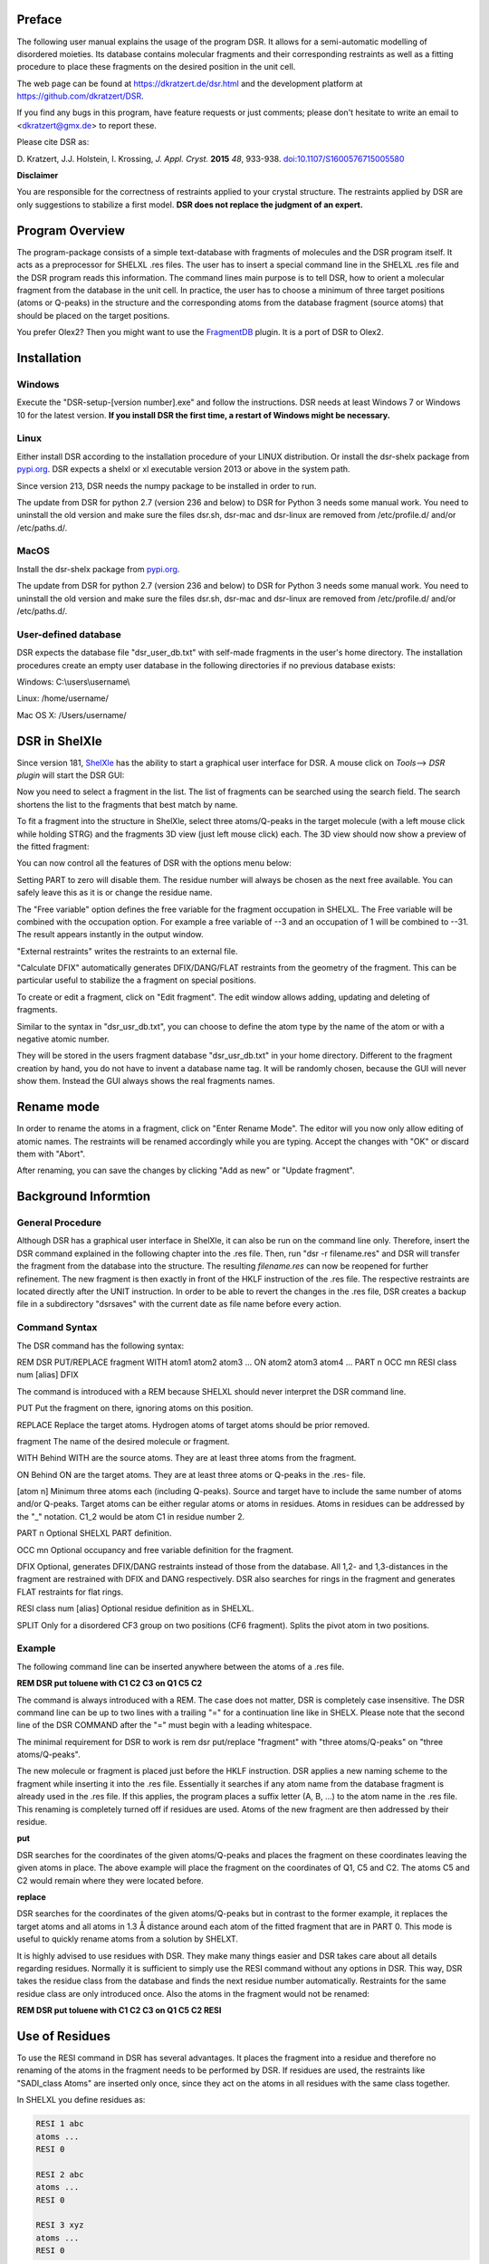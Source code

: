 
Preface
*******

The following user manual explains the usage of the program DSR. It
allows for a semi-automatic modelling of disordered moieties. Its
database contains molecular fragments and their corresponding restraints
as well as a fitting procedure to place these fragments on the desired
position in the unit cell.

The web page can be found at `<https://dkratzert.de/dsr.html>`_ and the
development platform at `<https://github.com/dkratzert/DSR>`_.

If you find any bugs in this program, have feature requests or just
comments; please don't hesitate to write an email to <dkratzert@gmx.de>
to report these.

Please cite DSR as:

D. Kratzert, J.J. Holstein, I. Krossing, *J. Appl. Cryst.*
**2015** *48*, 933-938.
`doi:10.1107/S1600576715005580 <http://scripts.iucr.org/cgi-bin/paper?S1600576715005580>`_


**Disclaimer**

You are responsible for the correctness of restraints applied to your
crystal structure. The restraints applied by DSR are only suggestions to
stabilize a first model. **DSR does not replace the judgment of an
expert.**

Program Overview
****************

The program-package consists of a simple text-database with fragments of
molecules and the DSR program itself. It acts as a preprocessor for
SHELXL .res files. The user has to insert a special command line in the
SHELXL .res file and the DSR program reads this information. The command
lines main purpose is to tell DSR, how to orient a molecular fragment
from the database in the unit cell. In practice, the user has to choose
a minimum of three target positions (atoms or Q-peaks) in the structure
and the corresponding atoms from the database fragment (source atoms)
that should be placed on the target positions.

You prefer Olex2? Then you might want to use
the `FragmentDB <https://www.xs3.uni-freiburg.de/research/fragmentdb>`_ plugin.
It is a port of DSR to Olex2.


Installation
************

Windows
=======

Execute the "DSR-setup-[version number].exe" and follow the
instructions.
DSR needs at least Windows 7 or Windows 10 for the latest version.
**If you install DSR the first time, a restart of Windows
might be necessary.**

Linux
=====

Either install DSR according to
the installation procedure of your LINUX distribution. Or install the
dsr-shelx package from `pypi.org <https://pypi.org/project/dsr-shelx/>`_.
DSR expects a shelxl or xl executable version 2013 or above in the
system path.

Since version 213, DSR needs the numpy package to be installed in order
to run.

The update from DSR for python 2.7 (version 236 and below) to DSR for Python 3
needs some manual work. You need to uninstall the old version and make sure the
files dsr.sh, dsr-mac and dsr-linux are removed from /etc/profile.d/ and/or
/etc/paths.d/.

MacOS
=====

Install the dsr-shelx package from `pypi.org <https://pypi.org/project/dsr-shelx/>`_.

The update from DSR for python 2.7 (version 236 and below) to DSR for Python 3
needs some manual work. You need to uninstall the old version and make sure the
files dsr.sh, dsr-mac and dsr-linux are removed from /etc/profile.d/ and/or
/etc/paths.d/.


User-defined database
=====================

DSR expects the database file "dsr_user_db.txt" with
self-made fragments in the user's home directory. The installation
procedures create an empty user database in the following directories if
no previous database exists:

Windows: C:\\users\\username\\

Linux: /home/username/

Mac OS X: /Users/username/


DSR in ShelXle
**************

Since version 181, `ShelXle <http://www.shelxle.org>`_
has the ability to start a graphical user interface for DSR. A mouse
click on *Tools*--\> *DSR plugin* will start the DSR GUI:

.. image:: images/media/image1.png
  :width: 100%
  :alt: Start plugin

.. image:: images/media/image2.png
  :width: 100%
  :alt: DSR Window


Now you need to select a fragment in the list. The list of fragments
can be searched using the search field. The search shortens the list
to the fragments that best match by name.

To fit a fragment into the structure in ShelXle, select three
atoms/Q-peaks in the target molecule (with a left mouse click while
holding STRG) and the fragments 3D view (just left mouse click) each.
The 3D view should now show a preview of the fitted fragment:

.. image:: images/media/image3.png
  :width: 100%
  :alt: Fragment fit

You can now control all the features of DSR with the options menu below:

.. image:: images/media/image4.png
  :width: 100%
  :alt: Options

Setting PART to zero will disable them. The residue number will always
be chosen as the next free available. You can safely leave this as it is
or change the residue name.

The "Free variable" option defines the free variable for the fragment
occupation in SHELXL. The Free variable will be combined with the
occupation option. For example a free variable of --3 and an occupation
of 1 will be combined to --31. The result appears instantly in the output
window.

"External restraints" writes the restraints to an external file.

"Calculate DFIX" automatically generates DFIX/DANG/FLAT restraints from
the geometry of the fragment. This can be particular useful to stabilize
the a fragment on special positions.

.. image:: images/media/image5.png
  :width: 100%
  :alt: Start plugin

To create or edit a fragment, click on \"Edit fragment\". The edit
window allows adding, updating and deleting of fragments.

Similar to the syntax in \"dsr_usr_db.txt\", you can choose to define
the atom type by the name of the atom or with a negative atomic number.

They will be stored in the users fragment database \"dsr_usr_db.txt\" in
your home directory. Different to the fragment creation by hand, you do
not have to invent a database name tag. It will be randomly chosen,
because the GUI will never show them. Instead the GUI always shows the
real fragments names.

Rename mode
***********

In order to rename the atoms in a fragment, click on "Enter Rename Mode". The
editor will you now only allow editing of atomic names. The restraints
will be renamed accordingly while you are typing. Accept the changes
with "OK" or discard them with "Abort".

After renaming, you can save the changes by clicking "Add as new" or
"Update fragment".

.. image:: images/media/image6.png
  :width: 100%
  :alt: Rename mode


Background Informtion
*********************

General Procedure
=================

Although DSR has a graphical user interface in ShelXle, it can also be run on
the command line only. Therefore, insert the DSR command explained in
the following chapter into the .res file. Then, run
"dsr -r filename.res" and DSR will transfer the fragment from the
database into the structure. The resulting *filename.res* can now be
reopened for further refinement. The new fragment is then exactly in
front of the HKLF instruction of the .res file. The respective
restraints are located directly after the UNIT instruction. In order to
be able to revert the changes in the .res file, DSR creates a backup
file in a subdirectory \"dsrsaves\" with the current date as file name
before every action.

Command Syntax
==============

The DSR command has the following syntax:

REM DSR PUT/REPLACE fragment WITH atom1 atom2 atom3 \... ON atom2 atom3
atom4 \... PART n OCC mn RESI class num \[alias\] DFIX

The command is introduced with a REM because SHELXL should never
interpret the DSR command line.

PUT Put the fragment on there, ignoring atoms on this position.

REPLACE Replace the target atoms. Hydrogen atoms of target atoms should
be prior removed.

fragment The name of the desired molecule or fragment.

WITH Behind WITH are the source atoms. They are at least three atoms
from the fragment.

ON Behind ON are the target atoms. They are at least three atoms or
Q-peaks in the .res- file.

\[atom n\] Minimum three atoms each (including Q-peaks). Source and
target have to include the same number of atoms and/or Q-peaks. Target
atoms can be either regular atoms or atoms in residues. Atoms in
residues can be addressed by the "\_" notation. C1_2 would be atom C1 in
residue number 2.

PART n Optional SHELXL PART definition.

OCC mn Optional occupancy and free variable definition for the fragment.

DFIX Optional, generates DFIX/DANG restraints instead of those from the
database. All 1,2- and 1,3-distances in the fragment are restrained with
DFIX and DANG respectively. DSR also searches for rings in the fragment
and generates FLAT restraints for flat rings.

RESI class num \[alias\] Optional residue definition as in SHELXL.

SPLIT Only for a disordered CF3 group on two positions (CF6 fragment).
Splits the pivot atom in two positions.

Example
=======

The following command line can be inserted anywhere between the atoms of
a .res file.

**REM DSR put toluene with C1 C2 C3 on Q1 C5 C2**

The command is always introduced with a REM. The case does not matter,
DSR is completely case insensitive. The DSR command line can be up to
two lines with a trailing \"=\" for a continuation line like in SHELX.
Please note that the second line of the DSR COMMAND after the \"=\" must
begin with a leading whitespace.

The minimal requirement for DSR to work is rem dsr put/replace
"fragment" with "three atoms/Q-peaks" on "three atoms/Q-peaks".

The new molecule or fragment is placed just before the HKLF instruction.
DSR applies a new naming scheme to the fragment while inserting it into
the .res file. Essentially it searches if any atom name from the
database fragment is already used in the .res file. If this applies, the
program places a suffix letter (A, B, \...) to the atom name in the .res
file. This renaming is completely turned off if residues are used. Atoms
of the new fragment are then addressed by their residue.

**put**

DSR searches for the coordinates of the given atoms/Q-peaks and
places the fragment on these coordinates leaving the given atoms in
place. The above example will place the fragment on the coordinates of
Q1, C5 and C2. The atoms C5 and C2 would remain where they were located
before.

**replace**

DSR searches for the coordinates of the given atoms/Q-peaks
but in contrast to the former example, it replaces the target atoms and
all atoms in 1.3 Å distance around each atom of the fitted fragment that
are in PART 0. This mode is useful to quickly rename atoms from a
solution by SHELXT.

It is highly advised to use residues with DSR. They make many things
easier and DSR takes care about all details regarding residues. Normally
it is sufficient to simply use the RESI command without any options in
DSR. This way, DSR takes the residue class from the database and finds
the next residue number automatically. Restraints for the same residue
class are only introduced once. Also the atoms in the fragment would not
be renamed:

**REM DSR put toluene with C1 C2 C3 on Q1 C5 C2 RESI**

Use of Residues
***************

To use the RESI command in DSR has several advantages. It places the
fragment into a residue and therefore no renaming of the atoms in the
fragment needs to be performed by DSR. If residues are used, the
restraints like \"SADI_class Atoms\" are inserted only once, since they
act on the atoms in all residues with the same class together.

In SHELXL you define residues as:

.. code-block:: text

    RESI 1 abc
    atoms ...
    RESI 0

    RESI 2 abc
    atoms ...
    RESI 0

    RESI 3 xyz
    atoms ...
    RESI 0


A big plus is that you can use restraints like \"SAME_class C1 \> C20\".
This command will apply a SAME restraint to all residues in class.
A single atom inside a residue is now addressed with Atom_number, like
\"DFIX 1.5 C1_2 C3_0\". Generally, residue 0 includes all atoms outside
of residues.

Residues are especially useful if the same moiety is repeated several
times in a crystal structure. And that is what DSR is intended for!
Different moieties of the same residue class are distinguished by
different residue numbers. A residue number must be unique in a .res
file. The DSR command RESI without any further options is usually the
best practice. DSR then uses the residue class name from the database
and finds the next free residue number by itself. But the user can also
specify a particular residue class and/or number after the RESI command,
if desired.

Please be aware that SIMU behaves special with residues. Let's assume we
have a disordered phenyl group on two positions where the two rings are
slightly rotated along their bond to the next part of the molecule
(Figure 1):

.. image:: images/media/image7.png
  :width: 100%
  :alt: Two rings

DSR introduces, among others, the restraint "SIMU_BENZ C1 \> C6". This
is not wrong, but still not enough in every case, because SHELXL only
generates SIMU restraints inside each residue. In this case, it
generates "SIMU C1_1 C2_1 C3_1 C4_1 C5_1 C6_1" and "SIMU C1_2 C2_2 C3_2
C4_2 C5_2 C6_2". But because of the close proximity and the small
rotational movement we can assume that the thermal parameter in both
disorder parts are more equal. Therefore, we have to include all
involved atoms explicitly in one SIMU command: "SIMU C1_1 \> C6_1 C1_2
\> C6_2". This can possibly be optimized by more than one SIMU and
different values for the standard deviation and dmax, e.g. "SIMU 0.02
0.04 0.5 atoms" and "SIMU 0.04 0.08 1.3 atoms" (Figure 2).

.. image:: images/media/image8.png
  :width: 100%
  :alt: Start plugin

The RESI option of DSR can be used in three ways:

1)  If only a RESI command is given (best practice), the residue class
    is taken from the database entry and the residue number is
    automatically generated.

2)  If RESI with only a number is given, DSR takes the residue class
    from the database with the given number.

3)  RESI with a number and a class overwrites the information from the
    database and gives complete control over the residue.

A given class, number or alias always overwrites the information of the
database.

The manual on the SHELX website gives more detailed
information about residues: `http://shelx.uni-ac.gwdg.de/SHELX/wikis.php <http://shelx.uni-ac.gwdg.de/SHELX/wikis.php>`_

Common Problems with residues
=============================

When using residues you may encounter the following warning from SHELXL:

\*\* No match for C1A C2A in SIMU \*\*

These errors are most likely due to a different arrangement of atoms
within the same residue class or to a different number of atoms within
the same class.

Residues of same class always have to have the same arrangement of atoms
and the same number of atoms!

For example

.. code-block:: text

    SIMU_foo C1 > C3

    RESI 1 foo
    C1 1 ...
    C2 1 ...
    C3 1 ...

    RESI 2 foo
    PART 1 21
    C1 1 ...
    C2 1 ...
    C3 1 ...
    PART 2
    C1A 1 ...
    C2A 1 ...
    C3A 1 ...
    PART 0
    RESI 0

would produce the above error, because RESI 2 has six atoms and RESI 1 only three.

You can get rid of the error if you move the **PART 2** out of the
residue. Therefore, move **RESI 0** before **PART 2**:

.. code-block:: text

    SIMU_foo C1 > C3

    RESI 1 foo
    C1 1 ...
    C2 1 ...
    C3 1 ...

    RESI 2 foo
    PART 1 21
    C1 1 ...
    C2 1 ...
    C3 1 ...
    RESI 0

    PART 2
    C1A 1 ...
    C2A 1 ...
    C3A 1 ...
    PART 0

Here, RESI 1 and RESI 2 have the same number of atoms and the atoms of PART 2 are
irrelevant for the residues.

Command line Syntax
===================

Following options are available in the Windows or Unix command line to
control the behavior of DSR:


usage: dsr \[-h\] \[-r \"res file\"\] \[-re \"res file\"\] \[-e
\"fragment\"\] \[-c \"fragment\"\] \[-t\] \[-i \"tgz file\"\] \[-l\]
\[-n\]

optional arguments:

--h, \--help Show a help message and exit.

--r \"res file\" res file with DSR command. Usually this option is used
to process the SHELXL file with DSR.

--re \"res file\" Same as \"-r\", but a file called dsr_class_name.dfx
or dsr_class_number_name.dfx is written which includes the restraints
for the fragment for the .res file \"name\" in the residue \"class\" and
\"number\".

--e \"fragment\" Exports a fragment from the database to the file
\[fragment\].res. It includes the minimal requirements to view the
fragment in a 3D molecule viewer. If a PLATON executable and ImageMagic
installation is in the system path, it also creates a .png-picture of
the molecule.

--c \"fragment\" Exports the fragment to the clipboard with Cartesian
coordinates. This fragment can for example be used for modelling in the
program Olex2.

--t Inverts the current fragment. Available for fragment fit, import and
export.

--I \"GRADE file\" Imports a molecular fragment from .tgz file of the
Grade server http://grade.globalphasing.org/ into the dsr_usr_db.txt.

--l Displays all fragments in the database with the line numbers where
they occur.

--s \"string\" Search the database for given string.

--g Keep the fragment as rigid group (AFIX 9). The fragment will only
move as a whole. Restraints will be omitted.

--u Updates DSR to the most recent version if any available. (In Linux,
you need super-user rights to perform an update)

--n Only transfers the fragment. The fragment fit after the fragment
transfer is disabled.

Database Format Definition
==========================

The database format was deliberately kept very simple. It consists of a
system database in the dsr_db.txt and a user database in the
dsr_user_db.txt. The system database is overwritten with every new
program install while the user database will always stay untouched. So
the user can easily add new fragments to its own dsr_user_db.txt
database. The syntax mainly follows the SHELXL syntax:

.. code-block:: text

    <fragment name>                <- Start tag
    RESI class                     <- Required, defines the residue name of db entry.
    restraints                     <- Any restraints and comments following the
                                      SHELXL syntax.
                                      You must enter at least one restraint!
                                      e.g. RIGU C1 > C7
    FRAG 17 a b c alpha beta gamma <- FRAG card with AFIX number and cell parameters.

    Atom sfac-number coordinates   <- One isotropic atom per line following SHELX syntax:

    O1  1 1.2345 0.6734 0.8352     <- Either the atom type is recognized by the atom name
                                      for positive Numbers in the second column.
    C1 -6 0.2683 0.4783 0.1616     <- Or the atom type is defined by the negative atomic
                                      number in the second column.

    </fragment name>               <- End tag. Same as start tag but with a slash.

- Anything not being an atom after FRAG is ignored.

- Fragment names CF3, CF6 and CF9 are reserved by DSR. Do not attempt
  to use them in database entries.

- Only lines beginning with valid SHELXL instructions are allowed in
  the header.

- Anything behind the 5th column in the atom list is ignored.

- Long lines can be wrapped with an equal sign (=) and a space
  character in the next line like in SHELXL, but the can also be of any
  length. All lines will be wrapped to fit in the SHELXL file
  automatically.

Database Example
================

A usual database entry looks like the following:

.. code-block:: text

    <Toluene>
    rem CCDC: BUWME
    rem Name: Toluene, C7H8
    RESI TOL
    SAME C2 > C6 C1
    SAME C1 C6 < C2 C7
    HFIX 137 C7
    FLAT C1 > C7
    SIMU C1 > C7
    RIGU C1 > C7

    FRAG 17 11.430 12.082 15.500 106.613 100.313 90.68
    C1 1 0.268330 0.478380 0.161680
    C2 1 0.205960 0.555770 0.217990
    C3 1 0.249400 0.600760 0.310040
    C4 1 0.357300 0.568990 0.348900
    C5 1 0.420800 0.492470 0.294060
    C6 1 0.376630 0.447580 0.201340
    C7 1 0.221500 0.430400 0.060360
    </TOLUENE>

The restraints applied by DSR might be stricter than necessary. After
introduction of a new fragment, the refinement can be proceeded as
usual. In the course of you should review the restraints. Modifications
to database fragments should always be done in the dsr_user_db.txt and
not in the dsr_db.txt. The user database will not be overwritten during
updates. The fragment names must be unique in both databases. Every
valid restraints from SHELXL can be used, even HFIX is possible.



The syntax follows the SHELXL syntax. All entries between the start tag
<Toluene> and the FRAG command are considered as the database entry
header. Comments can be introduced with REM. All lines with non-SHELX
commands are ignored.

If a "rem Name:" statement is given, the name after this statement is
printed in the list of available fragments.

After FRAG until the end tag </TOLUENE> only atoms with SHELX syntax
are accepted.

Step by Step Working Example (command line)
*******************************************

You can find the following example in the DSR install directory. This
example explains the procedures of using DSR via the command line. You
can also use the graphical user interface for DSR in ShelXle if you do
not like to type DSR commands (see chapter *ShelXle Integration*).

Step 0
======

-   Open "p21c.res".
-   Residue number 3 turns out to be a part of a disorder.
-   Apply a PART and the free variable 2 to this residue with "PART 1
    21":

.. image:: images/media/image9.png
  :width: 100%
  :alt: p321.res

.. code-block:: text

    RESI 3 CCF3
    PART 1 21
    O1   3   0.156860 0.210330 0.529750   21.00000   0.05000
    C1   1   0.198400 0.149690 0.543840   21.00000   0.05000
    C2   1   0.283540 0.125060 0.490330   21.00000   0.05000
    F1   4   0.357580 0.075160 0.511570   21.00000   0.05000
    F2   4   0.359970 0.170660 0.471080   21.00000   0.05000
    F3   4   0.212170 0.104000 0.438130   21.00000   0.05000
    C3   1   0.086960 0.103360 0.549830   21.00000   0.05000
    F4   4   0.118510 0.041260 0.547430   21.00000   0.05000
    F5   4  -0.003540 0.114200 0.501240   21.00000   0.05000
    F6   4   0.032040 0.112650 0.606550   21.00000   0.05000
    C4   1   0.279960 0.152770 0.609930   21.00000   0.05000
    F7   4   0.222220 0.188240 0.652750   21.00000   0.05000
    F8   4   0.297220 0.093900 0.636590   21.00000   0.05000
    F9   4   0.395450 0.177140 0.602220   21.00000   0.05000
    PART 0
    RESI 0

Step 1
======

-   Now you can insert the command line for DSR after the residue 3.

-   The command is

    **rem dsr put oc(cf3)3 with O1 c1 c2 on O1_3 C1_3 Q11 part 2 occ -21
    resi**

    to place the fragment **OC(CF3)3** on the position of **O1_3 C1_3
    q11**.

-   In addition we want to have the fragment in a **PART 2** with the
    **occupancy** of **−21** and in a **residue**. DSR automatically
    finds a free residue number and uses a residue name from the
    database. All these options are placed in one line. As usual in
    SHELXL, lines longer than 80 characters can be continued with \"=\"
    at the end and a whitespace before the first character in the next
    line.

-   Save the res file after editing.

Step 2
======

-   Now run \"dsr -r p21c.res\" on the Windows/Unix command line.

-   DSR will run over the res file, insert the fragment and makes a
    refinement with "L.S. 0". This finally inserts the fragment. You can
    see the status before the refinement in the "p21c_step2.ins" file.

.. code-block:: text

    D:\\tmp\\example\>dsr -r p21c.res

    --------------------------------- D S R -- v208 --------------------------
    No residue number was given. Using residue number 5.
    Inserting oc(cf3)3 into res File.
    Source atoms: O1, C1, C2
    Target atoms: O1_3, C1_3, Q11
    RESI instruction is enabled. Leaving atom numbers as they are.
    Fragment atom names: O1, C1, C2, F1, F2, F3, C3, F4, F5, F6, C4, F7, F8, F9
    -----------------------------------------------------------------------------
    Running SHELXL with \"c:\\bn\\sxtl\\xl.exe -b3000 p21c\" and \"L.S. 0\"
    SHELXL Version 2014/7
    wR2 = 0.5454
    GooF = 6.4660
    R1 = 0.2101
    Runtime: 0.3 s
    DSR run complete.

-   Reopen the resulting res file.

Step 3
======

-   The fragment turned out to be successfully fitted on its desired
    position:

.. image:: images/media/image10.png
  :width: 100%
  :alt: Result step 3

-   The previously used DSR command line is now removed
    and will not be recognized by DSR again.

Step 4
======

-   Do the same procedure from step 1 onwards to refine the second
    disorder.

-   The final model of the anion should look like this:


.. image:: images/media/image11.png
  :width: 100%
  :alt: Result step 4

-   Now you can add/remove additional restraints and further refine the
    structure as usual. Already existing restraints for an existing
    residue class will not be inserted again, because they already act
    for all residues together (with SADI_CCF3 for example).

-   A good assumption for the model would also be that all Al--O
    distances are the same. Therefore, we should add the restraint\
    SADI Al1_0 O1_1 Al1_0 O1_2 Al1_0 O1_3 Al1_0 O1_4 Al1_0 O1_5 Al1_0
    O1_6

-   The central oxygen and carbon atoms of the disordered perfluorinated
    tert-butyl alcohol group are now in close proximity. Therefore, it
    is a good idea to safe parameters and stabilize their ADPs with an
    EADP constraint:

.. code-block:: text

    EADP C1_3 C1_5
    EADP O1_5 O1_3
    EADP C1_6 C1_4
    EADP O1_4 O1_6

-   After ten cycles of refinement, the structure should produce an R1
    of 4% and should have no bigger residual density features left over
    (0.30 eÅ:sup:`-3` level):


.. image:: images/media/image12.png
  :width: 100%
  :alt: Start plugin

Import fragments from GRADE
***************************

GRADE from Global Phasing Ltd. http://grade.globalphasing.org is a
ligand restraint generator whose main source of restraint information is
the Cambridge Structural Database (CSD) of small-molecule crystal
structures, queried using the MOGUL program developed by the CCDC. Where
small-molecule information is lacking, Grade uses quantum chemical
procedures to obtain the restraint values.

Fragments obtained by GRADE can be imported to DSR with the --i command
line option. The GRADE server outputs a .tgz file including several
files. Execution of "dsr --i filename.tgz" will import a GRADE fragment
from these files. The fragment gets imported to the "dsr-user-db.txt" in
the DSR program directory. You also might need to change the fragment
and residue name after the import. The best way is to supply the GRADE
server with a .mol2 file. This way you can choose the atom names and
their sorting yourself. mol2 files can be generated if you create a
molecule with Avogadro (save as .res file)
<http://sourceforge.net/projects/avogadro/> then you must rename the
atoms and open the res file with mercury
<http://www.ccdc.cam.ac.uk/Solutions/CSDSystem/Pages/Mercury.aspx>.
Mercury can now save a .mol2 file for GRADE.

CF\ :sub:`3`\ -Groups
*********************

DSR is able to generate CF\ :sub:`3`\  groups with the respective restraints
automatically. In contrast to the other fragments, for modelling of
CF\ :sub:`3`\  groups with DSR you only need to define one single target atom (a
carbon atom). The CF\ :sub:`3`\  group can be modeled either as ordered group on
one position (like an AFIX 130 would do), as well as a disordered group
on two or three positions. The respective fragment names are CF3, CF6
and CF9. In ShelXle, select the respective carbon atom, and click the
"fit fragment" button. On the command line, a disordered CF\ :sub:`3`\  group on
three positions would be modelled using:

REM DSR put CF9 on C1

The result is the following plus the respective free variables added to
the FVAR line.

.. code-block:: text

    REM CF3 group made by DSR:
    SUMP 1 0.0001 1 2 1 3 1 4
    SADI 0.02 C1 F1B C1 F2B C1 F3B C1 F4B C1 F5B C1 F6B C1 F7B C1 F8B C1 F9B
    SADI 0.04 F1B F2B F2B F3B F3B F1B F4B F5B F5B F6B F6B F4B F7B F8B F8B F9B =
    F9B F7B
    SADI 0.1 C2 F1B C2 F2B C2 F3B C2 F4B C2 F5B C2 F6B C2 F7B C2 F8B C2 F9B
    RIGU C2 C1 F1B > F9B

    PART 1 21
    F1B  3  0.128560  -0.462510  0.547150  11.00000  0.04
    F2B  3  0.047696  -0.372991  0.451178  11.00000  0.04
    F3B  3  0.040064  -0.244730  0.559034  11.00000  0.04
    PART 2 31
    F4B  3  0.118185  -0.486145  0.500565  11.00000  0.04
    F5B  3  0.020565  -0.289148  0.471484  11.00000  0.04
    F6B  3  0.077571  -0.304938  0.585313  11.00000  0.04
    PART 3 41
    F7B  3  0.086249  -0.450791  0.462663  11.00000  0.04
    F8B  3  0.017551  -0.238494  0.514080  11.00000  0.04
    F9B  3  0.112520  -0.390946  0.580619  11.00000  0.04
    PART 0

Existing fluorine atoms connected to the respective carbon atom will be
deleted by DSR beforehand.

If you like DFIX instead of SADI, add DFIX to the DSR command line:

REM DSR put CF9 on C1 DFIX

The special command SPLIT in combination with the CF6 fragment tries to
split the target carbon atom in two positions. The coordinates of the
two positions are the principal axes of the carbon atom ellipsoid in its
longest direction. The restraints will be adjusted accordingly.


.. image:: images/media/image13.png
  :width: 100%
  :alt: Residual electron density


.. image:: images/media/image14.png
  :width: 100%
  :alt: Result

You should never use CF9 just because it is possible! Often CF6 is
sufficient. CF9 often just uses more least-squares parameters without
improving the model.

You can try the above example with the structure "p21n_cf3.res" located
in the example directory of DSR. At the end of the file, there is
already a command line to place a CF\ :sub:`3`\  group on C22.

Tips and Tricks
***************

-   You can quickly rename molecular moieties using DSR in the replace
    mode. This is useful directly after the solution with SHELXT for
    example. In the replace mode, DSR replaces all atoms that are in
    PART 0 and that are 1.3 Å near the atoms of the placed fragment.
    Using replace mode prevents you from renaming every single atom.

-   You want to know typical bond lengths of fragments included in the
    DSR database? Export the respective fragment and either see 1,2 and
    1,3 distances in the restraints lists or let the SHELX GUI of your
    choice find out any distance of the respective atoms.

-   The command "dsr --l" will tell you about errors in the fragment
    database in case you created a frag­ment yourself and made a mistake.

-   The ShelXle interface allows you to edit or create fragments. In the
    rename mode, you can rename atoms of a fragment and their respective
    restraints.

-   In ShelXle, it is not necessary to do anything special for atoms on
    special positions anymore. Every symmetry related atom or q-peak
    (grow q-peaks option) can be chosen as target position for DSR. DSR
    uses the coordinates instead of atoms names.

-   In ShelXle, you can easily go back in the DSR model with the
    "restore last .res" button. This restores the .res file from just
    before the fragment fit. The complete save history in ShelXle is in:
    menu→file→open save history.

Fragments Included in the Database
==================================

Type "dsr --l" to see a list of fragments supplied with DSR. Also the
graphical user interfaces show a list of all fragments.

For Developers
**************

Graphical user interfaces for SHELXL (like ShelXle) can use several
special commands to control DSR:

**$ dsr --lc**

.. code-block:: text

    DSR version: 199
    acetate;;Acetate anion, C2H3O2-;;1105;;dsr_db
    acetone;;Acetone, C3H6O;;2312;;dsr_db
    acetonitrile;;Acetonitrile, C2H3N, NMe;;1670;;dsr_db
    adamantane;;Adamantane, C10H16;;2405;;dsr_db
    ...

The first line of the --lc output is the version of DSR. All other lines
are separated by double semicolon. Each fragment uses one line. The
first column is the name tag, the second is the full name and the third
is the type of database (dsr_db/dsr_usr_db).

**$ dsr -x tol**

.. code-block:: text

    toluene;;Toluene, C7H8;;885;;dsr_db
    tbu-o;;tert-Butanol (or tert-Butoxy);;2203;;dsr_db
    tosylate;;Tosylate anion, CH3C6H4SO3-;;2447;;dsr_db
    dmpz;;Dimethylpyrazolato anion, [C5H6N]-, pz*;;1126;;dsr_db
    ile;;ISOLEUCINE;;4327;;dsr_db
    pyr;;PYRROLYSINE;;3802;;dsr_db
    acetonitrile;;Acetonitrile, C2H3N, NMe;;1670;;dsr_db
    mquinolinol;;2-Methyl-8-quinolinol, C10H9NO;;2041;;dsr_db

The --x parameter searches for fragments and displays the result with
the same syntax as --lc.

**\$ dsr -ah toluene**

.. code-block:: text

    <atoms>
    C1 6 1.78099 7.14907 12.00423;;C2 6 2.20089 8.30676 11.13758;;C3 6
    1.26895 9.02168 10.39032;;C4 6 1.64225 10.07768 9.58845;;C5 6 2.98081
    10.44432 9.51725;;C6 6 3.92045 9.74974 10.25408;;C7 6 3.53891 8.69091
    11.05301
    </atoms>
    <tag>
    toluene
    </tag>
    <comment>
    Toluene, C7H8
    </comment>
    <source>
    CCDC CESLUJ
    </source>
    <cell>
    1;;1;;1;;90;;90;;90
    </cell>
    <residue>
    TOL
    </residue>
    <dbtype>
    dsr_db
    </dbtype>
    <restr>
    SADI C2 C3 C3 C4 C4 C5 C5 C6 C6 C7 C7 C2;;SADI 0.04 C2 C6 C2 C4 C7 C5 C3
    C7 C4 C6 C3 C5;;DFIX 1.51 C1 C2;;SADI 0.04 C1 C7 C1 C3;;FLAT C1 > C7;;
    SIMU C1 > C7;;RIGU C1 > C7
    </restr>

The --ah command displays the content of the database entry for the
respective fragment on screen. Each type of database entry has a start
end an end tag. Each entry is a single delimited by double semicolon.

**-shx \"c:\\Program files\\shelx\\shelxl\"**

Command to tell DSR where SHELXL is located.

**\$ dsr --ea**

Exports **all** fragments at once to the current directory.

**\$ dsr --target \[coordinate triples\]**

With the target option you are able to define the exact coordinates of
the target position for the fragment fit. Coordinates are given in space
separated coordinates.

**General Remarks**

Parsers for DSR output should be aware that DSR prints error messages
between three stars (SHELXL between two stars). For example:

\*\*\* Check database entry. \*\*\*
